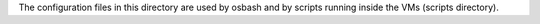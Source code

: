 The configuration files in this directory are used by osbash and
by scripts running inside the VMs (scripts directory).
